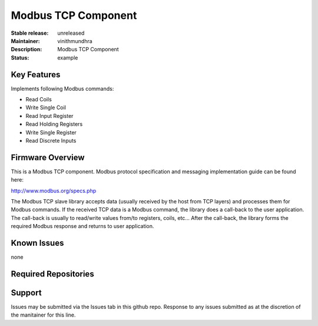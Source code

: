 Modbus TCP Component
....................

:Stable release:  unreleased
:Maintainer:  vinithmundhra
:Description:  Modbus TCP Component

:Status:  example

Key Features
============

Implements following Modbus commands:

- Read Coils
- Write Single Coil
- Read Input Register
- Read Holding Registers
- Write Single Register
- Read Discrete Inputs

Firmware Overview
=================

This is a Modbus TCP component. Modbus protocol specification and messaging implementation guide can be found here:

http://www.modbus.org/specs.php

The Modbus TCP slave library accepts data (usually received by the host from TCP layers) and processes them for Modbus commands. If the received TCP data is a Modbus command, the library does a call-back to the user application. The call-back is usually to read/write values from/to registers, coils, etc... After the call-back, the library forms the required Modbus response and returns to user application.

Known Issues
============

none

Required Repositories
=====================


Support
=======

Issues may be submitted via the Issues tab in this github repo. Response to any issues submitted as at the discretion of the manitainer for this line.
